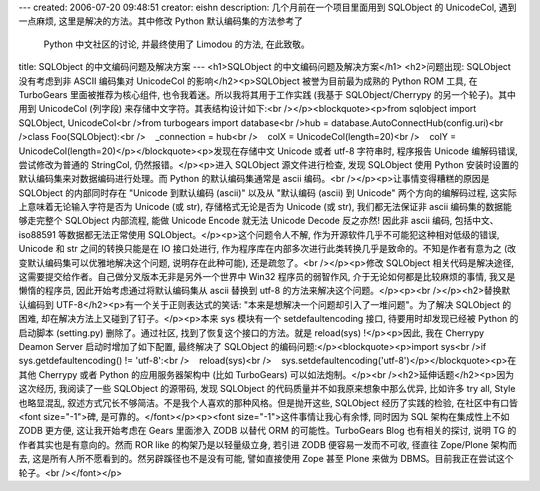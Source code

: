 ---
created: 2006-07-20 09:48:51
creator: eishn
description: 几个月前在一个项目里面用到 SQLObject 的 UnicodeCol, 遇到一点麻烦, 这里是解决的方法。其中修改 Python 默认编码集的方法参考了
  Python 中文社区的讨论, 并最终使用了 Limodou 的方法, 在此致敬。
title: SQLObject 的中文编码问题及解决方案
---
<h1>SQLObject 的中文编码问题及解决方案</h1>
<h2>问题出现: SQLObject 没有考虑到非 ASCII 编码集对 UnicodeCol 的影响</h2><p>SQLObject 被誉为目前最为成熟的 Python ROM 工具, 在 TurboGears 里面被推荐为核心组件, 也令我着迷。所以我将其用于工作实践 (我基于 SQLObject/Cherrypy 的另一个轮子)。其中用到 UnicodeCol (列字段) 来存储中文字符。其表结构设计如下:<br /></p><blockquote><p>from sqlobject import SQLObject, UnicodeCol<br />from turbogears import database<br />hub = database.AutoConnectHub(config.uri)<br />class Foo(SQLObject):<br />    _connection = hub<br />    colX = UnicodeCol(length=20)<br />    colY = UnicodeCol(length=20)</p></blockquote><p>发现在存储中文 Unicode 或者 utf-8 字符串时, 程序报告 Unicode 编解码错误, 尝试修改为普通的 StringCol, 仍然报错。</p><p>进入 SQLObject 源文件进行检查, 发现 SQLObject 使用 Python 安装时设置的默认编码集来对数据编码进行处理。而 Python 的默认编码集通常是 ascii 编码。<br /></p><p>让事情变得糟糕的原因是 SQLObject 的内部同时存在 "Unicode 到默认编码 (ascii)" 以及从 "默认编码 (ascii) 到 Unicode" 两个方向的编解码过程, 这实际上意味着无论输入字符是否为 Unicode (或 str), 存储格式无论是否为 Unicode (或 str), 我们都无法保证非 ascii 编码集的数据能够走完整个 SQLObject 内部流程, 能做 Unicode Encode 就无法 Unicode Decode 反之亦然! 因此非 ascii 编码, 包括中文、iso88591 等数据都无法正常使用 SQLObject。</p><p>这个问题令人不解, 作为开源软件几乎不可能犯这种相对低级的错误, Unicode 和 str 之间的转换只能是在 IO 接口处进行, 作为程序库在内部多次进行此类转换几乎是致命的。不知是作者有意为之 (改变默认编码集可以优雅地解决这个问题, 说明存在此种可能), 还是疏忽了。<br /></p><p>修改 SQLObject 相关代码是解决途径, 这需要提交给作者。自己做分叉版本无非是另外一个世界中 Win32 程序员的弱智作风, 介于无论如何都是比较麻烦的事情, 我又是懒惰的程序员, 因此开始考虑通过将默认编码集从 ascii 替换到 utf-8 的方法来解决这个问题。</p><p><br /></p><h2>替换默认编码到 UTF-8</h2><p>有一个关于正则表达式的笑话: "本来是想解决一个问题却引入了一堆问题"。为了解决 SQLObject 的困难, 却在解决方法上又碰到了钉子。</p><p>本来 sys 模块有一个 setdefaultencoding 接口, 待要用时却发现已经被 Python 的启动脚本 (setting.py) 删除了。通过社区, 找到了恢复这个接口的方法。就是 reload(sys) !</p><p>因此, 我在 Cherrypy Deamon Server 启动时增加了如下配置, 最终解决了 SQLObject 的编码问题:</p><blockquote><p>import sys<br />if sys.getdefaultencoding() != 'utf-8':<br />    reload(sys)<br />    sys.setdefaultencoding('utf-8')</p></blockquote><p>在其他 Cherrypy 或者 Python 的应用服务器架构中 (比如 TurboGears) 可以如法炮制。</p><br /><h2>延伸话题</h2><p>因为这次经历, 我阅读了一些 SQLObject 的源带码, 发现 SQLObject 的代码质量并不如我原来想象中那么优异, 比如许多 try all, Style 也略显混乱, 叙述方式冗长不够简洁。不是我个人喜欢的那种风格。但是抛开这些, SQLObject 经历了实践的检验, 在社区中有口皆<font size="-1">碑, 是可靠的。</font></p><p><font size="-1">这件事情让我心有余悸, 同时因为 SQL 架构在集成性上不如 ZODB 更方便, 这让我开始考虑在 Gears 里面渗入 ZODB 以替代 ORM 的可能性。TurboGears Blog 也有相关的探讨, 说明 TG 的作者其实也是有意向的。然而 ROR like 的构架乃是以轻量级立身, 若引进 ZODB 便容易一发而不可收, 径直往 Zope/Plone 架构而去, 这是所有人所不愿看到的。然另辟蹊径也不是没有可能, 譬如直接使用 Zope 甚至 Plone 来做为 DBMS。目前我正在尝试这个轮子。<br /></font></p>